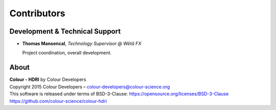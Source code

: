 Contributors
============

Development & Technical Support
-------------------------------

-   **Thomas Mansencal**, *Technology Supervisor @ Wētā FX*

    Project coordination, overall development.
    
About
-----

| **Colour - HDRI** by Colour Developers
| Copyright 2015 Colour Developers – `colour-developers@colour-science.org <colour-developers@colour-science.org>`__
| This software is released under terms of BSD-3-Clause: https://opensource.org/licenses/BSD-3-Clause
| `https://github.com/colour-science/colour-hdri <https://github.com/colour-science/colour-hdri>`__
